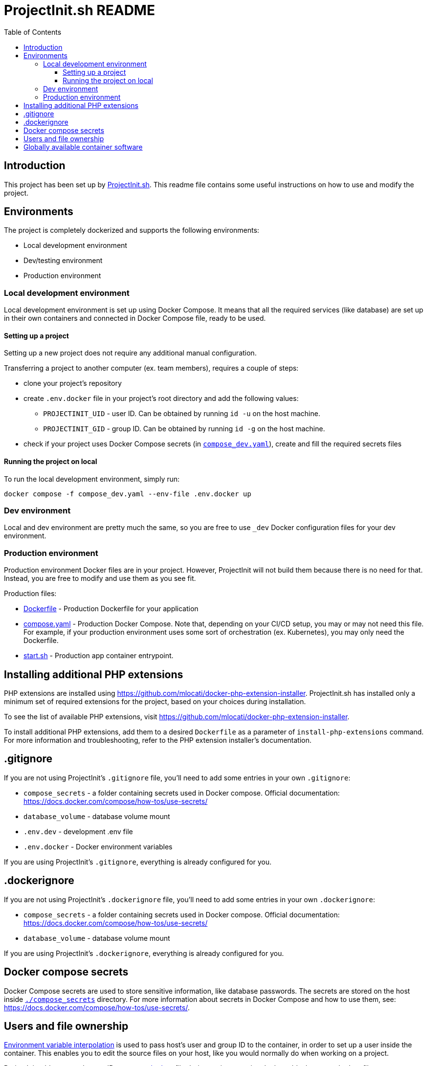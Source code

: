 = ProjectInit.sh README
:toc:
:toclevels: 5

== Introduction

This project has been set up by link:https://projectinit.sh[ProjectInit.sh]. This readme file contains some useful
instructions on how to use and modify the project.

== Environments

The project is completely dockerized and supports the following environments:

- Local development environment
- Dev/testing environment
- Production environment

=== Local development environment

Local development environment is set up using Docker Compose. It means that all the required services (like database)
are set up in their own containers and connected in Docker Compose file, ready to be used.

==== Setting up a project

Setting up a new project does not require any additional manual configuration.

Transferring a project to another computer (ex. team members), requires a couple of steps:

* clone your project's repository
* create `.env.docker` file in your project's root directory and add the following values:
** `PROJECTINIT_UID` - user ID. Can be obtained by running `id -u` on the host machine.
** `PROJECTINIT_GID` - group ID. Can be obtained by running `id -g` on the host machine.
* check if your project uses Docker Compose secrets (in link:compose_dev.yaml[`compose_dev.yaml`]), create and fill the
required secrets files

==== Running the project on local
To run the local development environment, simply run:

[source,shell]
----
docker compose -f compose_dev.yaml --env-file .env.docker up
----

=== Dev environment

Local and dev environment are pretty much the same, so you are free to use `_dev` Docker configuration files for your
dev environment.

=== Production environment

Production environment Docker files are in your project. However, ProjectInit will not build them because there is no
need for that. Instead, you are free to modify and use them as you see fit.

Production files:

* link:Dockerfile[Dockerfile] - Production Dockerfile for your application
* link:compose.yaml[compose.yaml] - Production Docker Compose. Note that, depending on your CI/CD setup, you may or may
not need this file. For example, if your production environment uses some sort of orchestration (ex. Kubernetes), you
may only need the Dockerfile.
* link:start.sh[start.sh] - Production app container entrypoint.

== Installing additional PHP extensions

PHP extensions are installed using https://github.com/mlocati/docker-php-extension-installer. ProjectInit.sh has
installed only a minimum set of required extensions for the project, based on your choices during installation.

To see the list of available PHP extensions, visit https://github.com/mlocati/docker-php-extension-installer.

To install additional PHP extensions, add them to a desired `Dockerfile` as a parameter of `install-php-extensions`
command. For more information and troubleshooting, refer to the PHP extension installer's documentation.

== .gitignore

If you are not using ProjectInit's `.gitignore` file, you'll need to add some entries in your own `.gitignore`:

* `compose_secrets` - a folder containing secrets used in Docker compose. Official documentation: https://docs.docker.com/compose/how-tos/use-secrets/
* `database_volume` - database volume mount
* `.env.dev` - development .env file
* `.env.docker` - Docker environment variables

If you are using ProjectInit's `.gitignore`, everything is already configured for you.

== .dockerignore

If you are not using ProjectInit's `.dockerignore` file, you'll need to add some entries in your own `.dockerignore`:

* `compose_secrets` - a folder containing secrets used in Docker compose. Official documentation: https://docs.docker.com/compose/how-tos/use-secrets/
* `database_volume` - database volume mount

If you are using ProjectInit's `.dockerignore`, everything is already configured for you.

== Docker compose secrets

Docker Compose secrets are used to store sensitive information, like database passwords. The secrets are stored on the
host inside link:./compose_secrets[`./compose_secrets`] directory. For more information about secrets in Docker Compose
and how to use them, see: https://docs.docker.com/compose/how-tos/use-secrets/.

== Users and file ownership

link:https://docs.docker.com/compose/how-tos/environment-variables/variable-interpolation/[Environment variable interpolation]
is used to pass host's user and group ID to the container, in order to set up a user inside the container. This enables
you to edit the source files on your host, like you would normally do when working on a project.

ProjectInit adds user and group IDs to link:.env.docker[`.env.docker`] file during project creation. It also adds the
`.env.docker` file to `.gitignore`, because these IDs can be different on other computers that are cloning your
project's repository (or servers where you deploy the app).

The environment variables are:

* `PROJECTINIT_UID` - user ID. Can be obtained by running `id -u` on the host machine.
* `PROJECTINIT_GID` - group ID. Can be obtained by running `id -g` on the host machine.

You don't have to do anything on the computer where you've created the project with ProjectInit, but you do need to have
these environment variables set up on other computers where your project is running. You can do that in two ways:

* Adding the `.env.docker` file with these environment variables;
* Adding the environment variables directly into your host OS;

[IMPORTANT]
====
These environment variables are not required in production environment. Production environment is already set up to use
`phpuser:phpgroup` user inside the container. Since the source code is not mounted on the host (volume), the user in the
container does not have to match the user on the host.
====

== Globally available container software

Docker containers have the following globally available software:

- Composer
- Symfony CLI (on dev)
- Git - required for installing private Composer packages from Git repositories
- Zip/Unzip - required if you want to use zip PHP extension
- wget - generally useful to have for various download operations. Curl should be included in PHP's default docker
image
- dumb-init - a simple process supervisor and init system designed to run as PID 1 inside minimal container
environments. For more information and why it is good to have dumb-init as an entry point in Docker containers, see
https://github.com/Yelp/dumb-init
